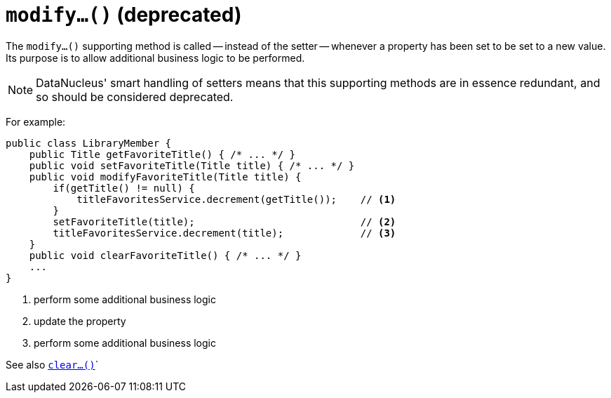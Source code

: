 [[modify]]
= `modify...()` (deprecated)
:Notice: Licensed to the Apache Software Foundation (ASF) under one or more contributor license agreements. See the NOTICE file distributed with this work for additional information regarding copyright ownership. The ASF licenses this file to you under the Apache License, Version 2.0 (the "License"); you may not use this file except in compliance with the License. You may obtain a copy of the License at. http://www.apache.org/licenses/LICENSE-2.0 . Unless required by applicable law or agreed to in writing, software distributed under the License is distributed on an "AS IS" BASIS, WITHOUT WARRANTIES OR  CONDITIONS OF ANY KIND, either express or implied. See the License for the specific language governing permissions and limitations under the License.



The `modify...()` supporting method is called -- instead of the setter -- whenever a property has been set to be set to a new value.
Its purpose is to allow additional business logic to be performed.

[NOTE]
====
DataNucleus' smart handling of setters means that this supporting methods are in essence redundant, and so should be considered deprecated.
====


For example:

[source,java]
----
public class LibraryMember {
    public Title getFavoriteTitle() { /* ... */ }
    public void setFavoriteTitle(Title title) { /* ... */ }
    public void modifyFavoriteTitle(Title title) {
        if(getTitle() != null) {
            titleFavoritesService.decrement(getTitle());    // <1>
        }
        setFavoriteTitle(title);                            // <2>
        titleFavoritesService.decrement(title);             // <3>
    }
    public void clearFavoriteTitle() { /* ... */ }
    ...
}
----
<1> perform some additional business logic
<2> update the property
<3> perform some additional business logic


See also xref:refguide:applib-cm:methods.adoc#clear[`clear...()`]`


